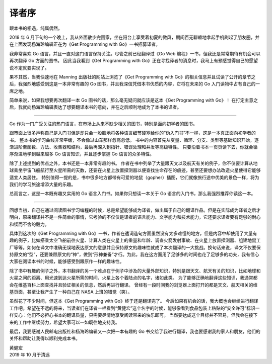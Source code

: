 译者序
======

跟本书的相遇，纯属偶然。

2018 年 6
月下旬的一个晚上，我从外面散步完回家，坐在阳台上享受着初夏的微风，期间百无聊赖地拿起手机刷起了朋友圈，并在上面发现杨海玲编辑正在为《Get
Programming with Go》一书招募译者。

我非常喜欢 Go 语言，并且一直对这门语言保持关注。尽管之前已经翻译过《Go
Web 编程》一书，但我还是常常期待有机会可以再次翻译 Go 方面的图书。
因此当我看到《Get Programming with
Go》正在寻找译者的消息时，我马上有预感觉得自己的愿望说不定就要实现了。

果不其然，当我快速地在 Manning 出版社的网站上浏览了《Get Programming
with
Go》的相关信息并且试读了公开的章节之后，我强烈地感受到这是一本非常有趣的
Go 图书，并且我深信凭借本书优质的内容，它将在未来的 Go
入门读物中占有自己的一席之地。

简单来说，如果我想要再次翻译一本 Go
图书的话，那么毫无疑问就应该是这本《Get Programming with Go》！
在打定主意之后，我就向杨海玲编辑表达了想要翻译本书的意向，并在之后顺利地成为了本书的译者。

--------------

Go
作为一门广受关注的热门语言，在市场上从来不缺少相关的图书，特别是面向初学者的图书。

跟市面上很多声称自己是入门书但是却只会一股脑地将各种语言细节硬塞给你的“伪入门书”不一样，这是一本真正面向初学者的书。
整本书的学习曲线非常平缓，不会像过山车那样忽高忽低。
书中的内容首先从变量、循环、分支、类型等基础知识开始，逐渐进阶至函数、方法、收集器和结构，最后再深入到指针、错误处理和并发等高级特性。
只要沿着书本一页页读下去，你就会循序渐进地学到越来越多 Go
语言知识，并且逐步掌握 Go 语言的众多特性。

除了上述提到的优点之外，本书还是一本非常有趣的书。
作者在书中列举了大量跟天文以及航天有关的例子，你不仅要计算从地球乘坐宇宙飞船航行至火星所需的天数，还要在火星上放置探测器以便查找生命存在的痕迹，甚至还要想办法改造火星使得它能够适宜人类居住。
特别值得一提的是，书中很多地方都带有可爱的地鼠（gopher）插图，它们就像旅行途中优美的景色一样，将为我们的学习旅途增添大量的乐趣。

总而言之，这是一本既有趣又实用的 Go 语言入门书。如果你只想读一本关于 Go
语言的入门书，那么我强烈推荐你读这一本。

--------------

回想当初，自己在通过阅读图书学习编程的时候，总是希望能够成为译者，做出属于自己的翻译作品。但是在实际成为译者之后才明白，原来翻译并不是一件简单的事情，它考验的不仅仅是译者的语言能力、文字能力和技术能力，它还要求译者要有足够的耐心和锲而不舍的毅力。

具体到这次的《Get Programming with
Go》一书，作者在遣词造句方面虽然没有太多难懂的地方，但是内容中却使用了大量有趣的例子，比如搭乘太空飞船前往火星、计算人类在火星上的重量和年龄、调查火箭发射事故、在火星上放置探测器、组建地鼠工厂等等。如何在译文中准确无误地表达原文的意思并且保持原文的趣味性就成了本次翻译的一大挑战。换句话来说，译文不仅要保持原文的“型”，还要兼顾原文的“神”，做到“形神兼备”才行。为此，我在这方面用了足够多的时间也花了足够多的功夫，我有信心大家在阅读本书的时候，能够感受到跟原作一样的趣味性。

除了书中有趣的例子之外，本书翻译的另一个难点在于例子中涉及的大量外部知识，特别是跟天文、航天有关的知识，比如地球和火星之间的距离、用光速到达火星所需的时间、火星上各个着陆点的名字，诸如此类。
为了能够正确地翻译这些知识，我通常都会在维基百科上面查找并且验证相关的信息，然后再进行翻译。
曾经有一段时间我的浏览器上面打开的都是天文、航天相关的维基页面，甚至让我产生了一种自己在
NASA 上班的错觉（笑）。

虽然花了不少时间，但这本《Get Programming with Go》终于还是翻译完了。
今后如果有机会的话，我大概也会继续进行翻译工作吧。希望在不远的将来，当读者们在译者一栏看到“黄健宏”这个名字的时候，能够像看到食品包装上粘贴的“安全许可”标识一样安心：他们不必担心书本的翻译质量，只需要尽情地享受阅读带来的快乐即可。
当然要达成这个目标并不容易，但我会在接下来的工作中继续努力，希望大家可以一如既往地支持我。

最后，我要感谢人民邮电出版社和杨海玲编辑又一次把一本有趣的 Go
书交给了我进行翻译，我也要感谢我的家人和朋友，他们的关怀和帮助让我得以顺利完成本书。

| 黄健宏
| 2019 年 10 月于清远

